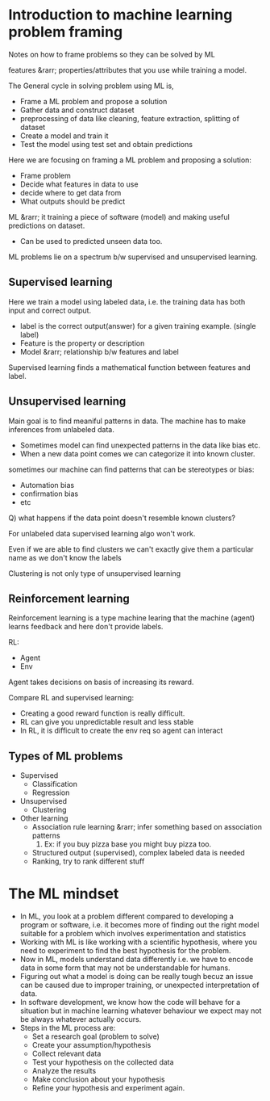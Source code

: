 * Introduction to machine learning problem framing
Notes on how to frame problems so they can be solved by ML

features &rarr; properties/attributes that you use while training a model.

The General cycle in solving problem using ML is,
- Frame a ML problem and propose a solution
- Gather data and construct dataset
- preprocessing of data like cleaning, feature extraction, splitting of dataset
- Create a model and train it
- Test the model using test set and obtain predictions

Here we are focusing on framing a ML problem and proposing a solution:
- Frame problem
- Decide what features in data to use
- decide where to get data from
- What outputs should be predict

ML &rarr; it training a piece of software (model) and making useful predictions on dataset.
- Can be used to predicted unseen data too.

ML problems lie on a spectrum b/w supervised and unsupervised learning.

** Supervised learning
Here we train a model using labeled data, i.e. the training data has both input and correct output.
- label is the correct output(answer) for a given training example. (single label)
- Feature is the property or description
- Model &rarr; relationship b/w features and label

Supervised learning finds a mathematical function between features and label.

** Unsupervised learning
Main goal is to find meaniful patterns in data. The machine has to make inferences from unlabeled data.
- Sometimes model can find unexpected patterns in the data like bias etc.
- When a new data point comes we can categorize it into known cluster.

sometimes our machine can find patterns that can be stereotypes or bias:
- Automation bias
- confirmation bias
- etc

Q) what happens if the data point doesn't resemble known clusters?

For unlabeled data supervised learning algo won't work.

Even if we are able to find clusters we can't exactly give them a particular name as we don't know the labels

Clustering is not only type of unsupervised learning

** Reinforcement learning
Reinforcement learning is a type machine learing that the machine (agent) learns feedback and here don't provide labels.

RL:
- Agent
- Env

Agent takes decisions on basis of increasing its reward.

Compare RL and supervised learning:
- Creating a good reward function is really difficult.
- RL can give you unpredictable result and less stable
- In RL, it is difficult to create the env req so agent can interact

** Types of ML problems
- Supervised
  + Classification
  + Regression
- Unsupervised
  + Clustering
- Other learning
  + Association rule learning &rarr; infer something based on association patterns
    1) Ex: if you buy pizza base you might buy pizza too.
  + Structured output (supervised), complex labeled data is needed
  + Ranking, try to rank different stuff



* The ML mindset
- In ML, you look at a problem different compared to developing a program or software, i.e. it becomes more of finding out the right model suitable for a problem which involves experimentation and statistics
- Working with ML is like working with a scientific hypothesis, where you need to experiment to find the best hypothesis for the problem.
- Now in ML, models understand data differently i.e. we have to encode data in some form that may not be understandable for humans.
- Figuring out what a model is doing can be really tough becuz an issue can be caused due to improper training, or unexpected interpretation of data.
- In software development, we know how the code will behave for a situation but in machine learning whatever behaviour we expect may not be always whatever actually occurs.
- Steps in the ML process are:
  + Set a research goal (problem to solve)
  + Create your assumption/hypothesis
  + Collect relevant data
  + Test your hypothesis on the collected data
  + Analyze the results
  + Make conclusion about your hypothesis
  + Refine your hypothesis and experiment again.
